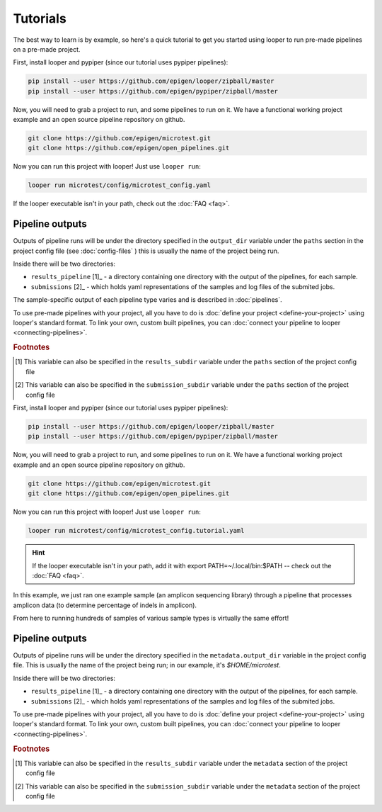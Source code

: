 Tutorials
***************************************************

The best way to learn is by example, so here's a quick tutorial to get you started using looper to run pre-made pipelines on a pre-made project.

First, install looper and pypiper (since our tutorial uses pypiper pipelines):

.. code:: bash

	pip install --user https://github.com/epigen/looper/zipball/master
	pip install --user https://github.com/epigen/pypiper/zipball/master


Now, you will need to grab a project to run, and some pipelines to run on it. We have a functional working project example and an open source pipeline repository on github.


.. code:: bash

	git clone https://github.com/epigen/microtest.git
	git clone https://github.com/epigen/open_pipelines.git


Now you can run this project with looper! Just use ``looper run``:

.. code:: bash

	looper run microtest/config/microtest_config.yaml


If the looper executable isn't in your path, check out the :doc:`FAQ <faq>`.

Pipeline outputs
^^^^^^^^^^^^^^^^^^^^^^^^^^
Outputs of pipeline runs will be under the directory specified in the ``output_dir`` variable under the ``paths`` section in the project config file (see :doc:`config-files` ) this is usually the name of the project being run.

Inside there will be two directories:

-  ``results_pipeline`` [1]_ - a directory containing one directory with the output of the pipelines, for each sample.
-  ``submissions`` [2]_ - which holds yaml representations of the samples and log files of the submited jobs.


The sample-specific output of each pipeline type varies and is described in :doc:`pipelines`.

To use pre-made pipelines with your project, all you have to do is :doc:`define your project <define-your-project>` using looper's standard format. To link your own, custom built pipelines, you can :doc:`connect your pipeline to looper <connecting-pipelines>`.



.. rubric:: Footnotes

.. [1] This variable can also be specified in the ``results_subdir`` variable under the ``paths`` section of the project config file
.. [2] This variable can also be specified in the ``submission_subdir`` variable under the ``paths`` section of the project config file


First, install looper and pypiper (since our tutorial uses pypiper pipelines):


.. code:: bash

	pip install --user https://github.com/epigen/looper/zipball/master
	pip install --user https://github.com/epigen/pypiper/zipball/master


Now, you will need to grab a project to run, and some pipelines to run on it. We have a functional working project example and an open source pipeline repository on github.


.. code:: bash

	git clone https://github.com/epigen/microtest.git
	git clone https://github.com/epigen/open_pipelines.git


Now you can run this project with looper! Just use ``looper run``:

.. code:: bash

	looper run microtest/config/microtest_config.tutorial.yaml

.. HINT::

	If the looper executable isn't in your path, add it with export PATH=~/.local/bin:$PATH -- check out the :doc:`FAQ <faq>`.


In this example, we just ran one example sample (an amplicon sequencing library) through a pipeline that processes amplicon data (to determine percentage of indels in amplicon).

From here to running hundreds of samples of various sample types is virtually the same effort!


Pipeline outputs
^^^^^^^^^^^^^^^^^^^^^^^^^^
Outputs of pipeline runs will be under the directory specified in the ``metadata.output_dir`` variable in the project config file. This is usually the name of the project being run; in our example, it's `$HOME/microtest`.

Inside there will be two directories:

-  ``results_pipeline`` [1]_ - a directory containing one directory with the output of the pipelines, for each sample.
-  ``submissions`` [2]_ - which holds yaml representations of the samples and log files of the submited jobs.


To use pre-made pipelines with your project, all you have to do is :doc:`define your project <define-your-project>` using looper's standard format. To link your own, custom built pipelines, you can :doc:`connect your pipeline to looper <connecting-pipelines>`.


.. rubric:: Footnotes

.. [1] This variable can also be specified in the ``results_subdir`` variable under the ``metadata`` section of the project config file
.. [2] This variable can also be specified in the ``submission_subdir`` variable under the ``metadata`` section of the project config file
